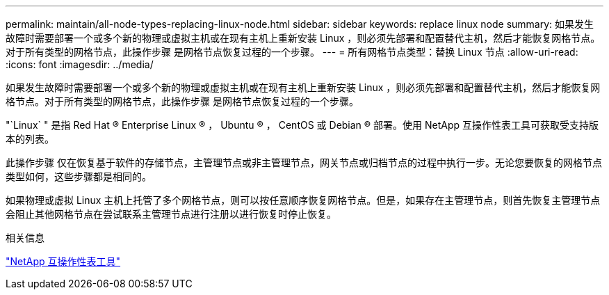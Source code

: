 ---
permalink: maintain/all-node-types-replacing-linux-node.html 
sidebar: sidebar 
keywords: replace linux node 
summary: 如果发生故障时需要部署一个或多个新的物理或虚拟主机或在现有主机上重新安装 Linux ，则必须先部署和配置替代主机，然后才能恢复网格节点。对于所有类型的网格节点，此操作步骤 是网格节点恢复过程的一个步骤。 
---
= 所有网格节点类型：替换 Linux 节点
:allow-uri-read: 
:icons: font
:imagesdir: ../media/


[role="lead"]
如果发生故障时需要部署一个或多个新的物理或虚拟主机或在现有主机上重新安装 Linux ，则必须先部署和配置替代主机，然后才能恢复网格节点。对于所有类型的网格节点，此操作步骤 是网格节点恢复过程的一个步骤。

"`Linux` " 是指 Red Hat ® Enterprise Linux ® ， Ubuntu ® ， CentOS 或 Debian ® 部署。使用 NetApp 互操作性表工具可获取受支持版本的列表。

此操作步骤 仅在恢复基于软件的存储节点，主管理节点或非主管理节点，网关节点或归档节点的过程中执行一步。无论您要恢复的网格节点类型如何，这些步骤都是相同的。

如果物理或虚拟 Linux 主机上托管了多个网格节点，则可以按任意顺序恢复网格节点。但是，如果存在主管理节点，则首先恢复主管理节点会阻止其他网格节点在尝试联系主管理节点进行注册以进行恢复时停止恢复。

.相关信息
https://mysupport.netapp.com/matrix["NetApp 互操作性表工具"]
